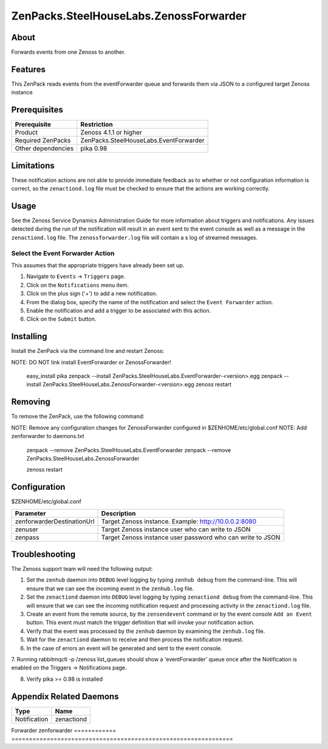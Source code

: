 ===============================================================================
ZenPacks.SteelHouseLabs.ZenossForwarder
===============================================================================


About
-------------------------------------------------------------------------------
Forwards events from one Zenoss to another.


Features
-------------------------------------------------------------------------------
This ZenPack reads events from the eventForwarder queue and forwards them via
JSON to a configured target Zenoss instance


Prerequisites
-------------------------------------------------------------------------------

==================  =========================================================
Prerequisite        Restriction
==================  =========================================================
Product             Zenoss 4.1.1 or higher
Required ZenPacks   ZenPacks.SteelHouseLabs.EventForwarder
Other dependencies  pika 0.98
==================  =========================================================


Limitations
-------------------------------------------------------------------------------
These notification actions are not able to provide immediate feedback as to
whether or not configuration information is correct, so the ``zenactiond.log``
file must be checked to ensure that the actions are working correctly.


Usage
-------------------------------------------------------------------------------
See the Zenoss Service Dynamics Administration Guide for more information about
triggers and notifications. Any issues detected during the run of the
notification will result in an event sent to the event console as well as a
message in the ``zenactiond.log`` file. The ``zenossforwarder.log`` file will
contain a s log of streamed messages.


Select the Event Forwarder Action
~~~~~~~~~~~~~~~~~~~~~~~~~~~~~~~~~~~~~~~~~~~~~~~~~~~~~~~~~~~~~~~~~~~~~~~~~~~~~~~

This assumes that the appropriate triggers have already been set up.

1. Navigate to ``Events`` -> ``Triggers`` page.

2. Click on the ``Notifications`` menu item.

3. Click on the plus sign ('+') to add a new notification.

4. From the dialog box, specify the name of the notification and select the
   ``Event Forwarder`` action.

5. Enable the notification and add a trigger to be associated with this action.

6. Click on the ``Submit`` button.


Installing
-------------------------------------------------------------------------------

Install the ZenPack via the command line and restart Zenoss::

NOTE: DO NOT link install EventForwarder or ZenossForwarder!

    easy_install pika
    zenpack --install ZenPacks.SteelHouseLabs.EventForwarder-<version>.egg
    zenpack --install ZenPacks.SteelHouseLabs.ZenossForwarder-<version>.egg
    zenoss restart


Removing
-------------------------------------------------------------------------------

To remove the ZenPack, use the following command::

NOTE: Remove any configuration changes for ZenossForwarder configured in $ZENHOME/etc/global.conf
NOTE: Add zenforwarder to daemons.txt

    zenpack --remove ZenPacks.SteelHouseLabs.EventForwarder
    zenpack --remove ZenPacks.SteelHouseLabs.ZenossForwarder
    
    zenoss restart
    
    
Configuration
-------------------------------------------------------------------------------

$ZENHOME/etc/global.conf

=============================  ==========================================================
Parameter                      Description
=============================  ==========================================================
zenforwarderDestinationUrl     Target Zenoss instance. Example: http://10.0.0.2:8080
zenuser                        Target Zenoss instance user who can write to JSON
zenpass                        Target Zenoss instance user password who can write to JSON
=============================  ==========================================================

Troubleshooting
-------------------------------------------------------------------------------

The Zenoss support team will need the following output:

1. Set the ``zenhub`` daemon into ``DEBUG`` level logging by typing
   ``zenhub debug`` from the command-line. This will ensure that we can see the
   incoming event in the ``zenhub.log`` file.

2. Set the ``zenactiond`` daemon into ``DEBUG`` level logging by typing
   ``zenactiond debug`` from the command-line. This will ensure that we can see
   the incoming notification request and processing activity in the
   ``zenactiond.log`` file.

3. Create an event from the remote source, by the ``zensendevent`` command or by
   the event console ``Add an Event`` button. This event must match the trigger
   definition that will invoke your notification action.

4. Verify that the event was processed by the ``zenhub`` daemon by examining the
   ``zenhub.log`` file.

5. Wait for the ``zenactiond`` daemon to receive and then process the
   notification request.

6. In the case of errors an event will be generated and sent to the event
   console.

7. Running rabbitmqctl -p /zenoss list_queues should show a 'eventForwarder' queue 
once after the Notification is enabled on the Triggers -> Notifications page.

8. Verify pika >= 0.98 is installed


Appendix Related Daemons
-------------------------------------------------------------------------------

============  ===============================================================
Type          Name
============  ===============================================================
Notification  zenactiond
============  ===============================================================
Forwarder     zenforwarder
============  ===============================================================

